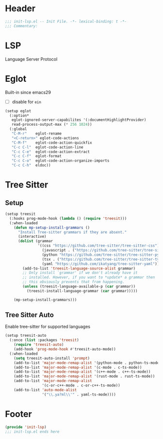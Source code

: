 * Header
#+begin_src emacs-lisp
  ;;; init-lsp.el -- Init File. -*- lexical-binding: t -*-
  ;;; Commentary:

#+end_src

* LSP
Language Server Protocol

* COMMENT Lspce
#+begin_src emacs-lisp
  (setup lspce
    (:hooks
     after-save-hook
     (lambda ()
       (when (fboundp 'lspce--documentationFormat)
         (lspce--documentationFormat))))
    (:option*
     lspce-send-changes-idle-time 1
     lspce-server-programs `(("rust" "rust-analyzer" "")
  			   ("python" "pyright-langserver" "--stdio")
  			   ("bash" "bash-language-server" "start")
  			   ("clojure" "clojure-lsp" ""))))
#+end_src

* Eglot
Built-in since emacs29
- [ ] disable for =ein=
#+begin_src emacs-lisp
  (setup eglot
    (:option*
     eglot-ignored-server-capabilites '(:documentHighlightProvider)
     read-process-output-max (* 256 1024))
    (:global
     "C-M-r"	eglot-rename
     "<C-return>" eglot-code-actions
     "C-M-f"	eglot-code-action-quickfix
     "C-c C-l"	eglot-code-action-line
     "C-c C-e"	eglot-code-action-extract
     "C-c C-f"	eglot-format
     "C-c C-o"	eglot-code-action-organize-imports
     "C-c C-h"  eldoc))
#+end_src

* COMMENT Flycheck

#+begin_src emacs-lisp
  (setup flycheck

    (:option*
     flycheck-idle-change-delay 1.0
     flycheck-buffer-switch-check-intermediate-buffers t
     flycheck-display-errors-delay 0.25
     flycheck-display-errors-function #'flycheck-display-error-messages-unless-error-list
     flycheck-check-syntax-automatically '(save idle-change mode-enable))
    (:hooks (list prog-mode-hook org-mode-hook) flycheck-mode))

  (setup flycheck-popup-tip
    (:hooks flycheck-mode-hook flycheck-popup-tip-mode))
#+end_src

** Eglot Integrations
#+begin_src emacs-lisp
  (setup flycheck-eglot
    (:once (list :files 'eglot)
      (require 'flycheck-eglot))
    (:when-loaded
      (global-flycheck-eglot-mode)))
#+end_src


* Tree Sitter
** Setup
#+begin_src emacs-lisp
  (setup treesit
    (:hooks prog-mode-hook (lambda () (require 'treesit)))
    (:when-loaded
      (defun mp-setup-install-grammars ()
        "Install Tree-sitter grammars if they are absent."
        (interactive)
        (dolist (grammar
                 '((css "https://github.com/tree-sitter/tree-sitter-css")
                   (javascript . ("https://github.com/tree-sitter/tree-sitter-javascript" "master" "src"))
                   (python "https://github.com/tree-sitter/tree-sitter-python")
                   (tsx . ("https://github.com/tree-sitter/tree-sitter-typescript" "master" "tsx/src"))
                   (yaml "https://github.com/ikatyang/tree-sitter-yaml")))
          (add-to-list 'treesit-language-source-alist grammar)
          ;; Only install `grammar' if we don't already have it
          ;; installed. However, if you want to *update* a grammar then
          ;; this obviously prevents that from happening.
          (unless (treesit-language-available-p (car grammar))
            (treesit-install-language-grammar (car grammar)))))

      (mp-setup-install-grammars)))
#+end_src
** Tree Sitter Auto
Enable tree-sitter for supported languages
#+begin_src emacs-lisp
  (setup treesit-auto
    (:once (list :packages 'treesit)
      (require 'treesit-auto)
      (add-hook 'prog-mode-hook #'treesit-auto-mode))
    (:when-loaded
      (setq treesit-auto-install 'prompt)
      (add-to-list 'major-mode-remap-alist '(python-mode . python-ts-mode))
      (add-to-list 'major-mode-remap-alist '(c-mode . c-ts-mode))
      (add-to-list 'major-mode-remap-alist '(c++-mode . c++-ts-mode))
      (add-to-list 'major-mode-remap-alist '(rust-mode . rust-ts-mode))
      (add-to-list 'major-mode-remap-alist
                   '(c-or-c++-mode . c-or-c++-ts-mode))
      (add-to-list 'auto-mode-alist
                   '("\\.ya?ml\\'" . yaml-ts-mode))))
#+end_src
* Footer
#+begin_src emacs-lisp
(provide 'init-lsp)
;;; init-lsp.el ends here
#+end_src
